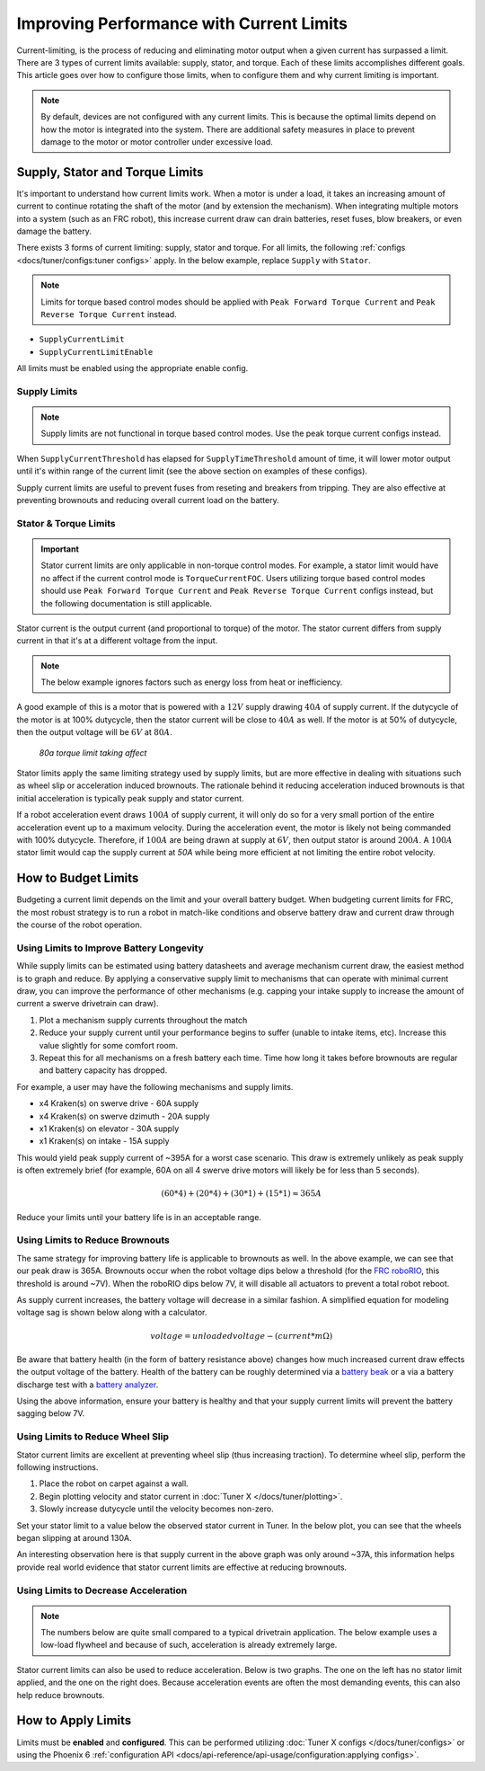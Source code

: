 Improving Performance with Current Limits
=========================================

Current-limiting, is the process of reducing and eliminating motor output when a given current has surpassed a limit. There are 3 types of current limits available: supply, stator, and torque. Each of these limits accomplishes different goals. This article goes over how to configure those limits, when to configure them and why current limiting is important.

.. note:: By default, devices are not configured with any current limits. This is because the optimal limits depend on how the motor is integrated into the system. There are additional safety measures in place to prevent damage to the motor or motor controller under excessive load.

Supply, Stator and Torque Limits
--------------------------------

It's important to understand how current limits work. When a motor is under a load, it takes an increasing amount of current to continue rotating the shaft of the motor (and by extension the mechanism). When integrating multiple motors into a system (such as an FRC robot), this increase current draw can drain batteries, reset fuses, blow breakers, or even damage the battery.

There exists 3 forms of current limiting: supply, stator and torque. For all limits, the following :ref:`configs <docs/tuner/configs:tuner configs>` apply. In the below example, replace ``Supply`` with ``Stator``.

.. note:: Limits for torque based control modes should be applied with ``Peak Forward Torque Current`` and ``Peak Reverse Torque Current`` instead.

- ``SupplyCurrentLimit``
- ``SupplyCurrentLimitEnable``

All limits must be enabled using the appropriate enable config.

Supply Limits
^^^^^^^^^^^^^

.. note:: Supply limits are not functional in torque based control modes. Use the peak torque current configs instead.

When ``SupplyCurrentThreshold`` has elapsed for ``SupplyTimeThreshold`` amount of time, it will lower motor output until it's within range of the current limit (see the above section on examples of these configs).

Supply current limits are useful to prevent fuses from reseting and breakers from tripping. They are also effective at preventing brownouts and reducing overall current load on the battery.

Stator & Torque Limits
^^^^^^^^^^^^^^^^^^^^^^

.. important::

   Stator current limits are only applicable in non-torque control modes. For example, a stator limit would have no affect if the current control mode is ``TorqueCurrentFOC``. Users utilizing torque based control modes should use ``Peak Forward Torque Current`` and ``Peak Reverse Torque Current`` configs instead, but the following documentation is still applicable.

Stator current is the output current (and proportional to torque) of the motor. The stator current differs from supply current in that it's at a different voltage from the input.

.. note:: The below example ignores factors such as energy loss from heat or inefficiency.

A good example of this is a motor that is powered with a :math:`12V` supply drawing :math:`40A` of supply current. If the dutycycle of the motor is at 100% dutycycle, then the stator current will be close to :math:`40A`  as well. If the motor is at 50% of dutycycle, then the output voltage will be :math:`6V` at :math:`80A`.

.. figure:: images/stator-limit.png
   :alt: 80a stator limit being applied

   *80a torque limit taking affect*

Stator limits apply the same limiting strategy used by supply limits, but are more effective in dealing with situations such as wheel slip or acceleration induced brownouts. The rationale behind it reducing acceleration induced brownouts is that initial acceleration is typically peak supply and stator current.

If a robot acceleration event draws :math:`100A` of supply current, it will only do so for a very small portion of the entire acceleration event up to a maximum velocity. During the acceleration event, the motor is likely not being commanded with 100% dutycycle. Therefore, if :math:`100A` are being drawn at supply at :math:`6V`, then output stator is around :math:`200A`. A :math:`100A` stator limit would cap the supply current at `50A` while being more efficient at not limiting the entire robot velocity.

How to Budget Limits
--------------------

Budgeting a current limit depends on the limit and your overall battery budget. When budgeting current limits for FRC, the most robust strategy is to run a robot in match-like conditions and observe battery draw and current draw through the course of the robot operation.

Using Limits to Improve Battery Longevity
^^^^^^^^^^^^^^^^^^^^^^^^^^^^^^^^^^^^^^^^^

While supply limits can be estimated using battery datasheets and average mechanism current draw, the easiest method is to graph and reduce. By applying a conservative supply limit to mechanisms that can operate with minimal current draw, you can improve the performance of other mechanisms (e.g. capping your intake supply to increase the amount of current a swerve drivetrain can draw).

1. Plot a mechanism supply currents throughout the match
2. Reduce your supply current until your performance begins to suffer (unable to intake items, etc). Increase this value slightly for some comfort room.
3. Repeat this for all mechanisms on a fresh battery each time. Time how long it takes before brownouts are regular and battery capacity has dropped.

For example, a user may have the following mechanisms and supply limits.

- x4 Kraken(s) on swerve drive - 60A supply
- x4 Kraken(s) on swerve dzimuth - 20A supply
- x1 Kraken(s) on elevator - 30A supply
- x1 Kraken(s) on intake - 15A supply

This would yield peak supply current of ~395A for a worst case scenario. This draw is extremely unlikely as peak supply is often extremely brief (for example, 60A on all 4 swerve drive motors will likely be for less than 5 seconds).

.. math::

   (60 * 4) + (20 * 4) + (30 * 1) + (15 * 1) \approx 365A

Reduce your limits until your battery life is in an acceptable range.

Using Limits to Reduce Brownouts
^^^^^^^^^^^^^^^^^^^^^^^^^^^^^^^^

The same strategy for improving battery life is applicable to brownouts as well. In the above example, we can see that our peak draw is 365A. Brownouts occur when the robot voltage dips below a threshold (for the `FRC roboRIO <https://docs.wpilib.org/en/stable/docs/software/roborio-info/roborio-brownouts.html>`__, this threshold is around ~7V). When the roboRIO dips below 7V, it will disable all actuators to prevent a total robot reboot.

As supply current increases, the battery voltage will decrease in a similar fashion. A simplified equation for modeling voltage sag is shown below along with a calculator.

.. math::

   voltage = unloadedvoltage - (current * m\Omega)

.. raw:: html

   <h4>Battery Sag Calculator</h4>
   <div style="width:100%; overflow:hidden;">
      <form onkeypress="return event.keyCode != 13" style="float:left;">
         <p>Unloaded voltage (V)</p>
         <input onchange="updateOutput()" id="uV" value="12.5" style="width:90%;" type="numeric" placeholder="12.5"/>
      </form>
      <form onkeypress="return event.keyCode != 13" style="float:left;">
         <p>Total draw (A)</p>
         <input onchange="updateOutput()" id="current" value="240" style="width:90%;" type="numeric" placeholder="240"/>
      </form>
      <form onkeypress="return event.keyCode != 13" style="float:left;">
         <p>Battery resistance (mOhms)</p>
         <input onchange="updateOutput()" id="resistance" value="20" style="width:90%;" type="numeric" placeholder="20"/>
      </form>
      <p style="float:left;margin-left:10px;margin-top:35px;font-weight:bold;color:#bdeb34;">=<span id="output">10.12V</span></p>
   </div>
   <br/>

   <script>
      updateOutput();

      function updateOutput() {
         var unloadedVoltage = document.getElementById("uV").value
         var current = document.getElementById("current").value
         var resistance = document.getElementById("resistance").value
         var output = document.getElementById("output")

         var calculatedOutput = parseFloat(unloadedVoltage) - (parseFloat(current) * (parseFloat(resistance) / 1000))

         output.innerHTML = (Math.round(calculatedOutput*10**2)/10**2) + "V"
      }
   </script>

Be aware that battery health (in the form of battery resistance above) changes how much increased current draw effects the output voltage of the battery. Health of the battery can be roughly determined via a `battery beak <https://store.ctr-electronics.com/battery-beak/>`__ or a via a battery discharge test with a `battery analyzer <https://www.andymark.com/products/computerized-battery-analyzer>`__.

Using the above information, ensure your battery is healthy and that your supply current limits will prevent the battery sagging below 7V.

Using Limits to Reduce Wheel Slip
^^^^^^^^^^^^^^^^^^^^^^^^^^^^^^^^^

Stator current limits are excellent at preventing wheel slip (thus increasing traction). To determine wheel slip, perform the following instructions.

1. Place the robot on carpet against a wall.
2. Begin plotting velocity and stator current in :doc:`Tuner X </docs/tuner/plotting>`.
3. Slowly increase dutycycle until the velocity becomes non-zero.

Set your stator limit to a value below the observed stator current in Tuner. In the below plot, you can see that the wheels began slipping at around 130A.

.. image:: images/slip-current.png
   :alt: wheel slip at 130A

An interesting observation here is that supply current in the above graph was only around ~37A, this information helps provide real world evidence that stator current limits are effective at reducing brownouts.

Using Limits to Decrease Acceleration
^^^^^^^^^^^^^^^^^^^^^^^^^^^^^^^^^^^^^

.. note:: The numbers below are quite small compared to a typical drivetrain application. The below example uses a low-load flywheel and because of such, acceleration is already extremely large.

Stator current limits can also be used to reduce acceleration. Below is two graphs. The one on the left has no stator limit applied, and the one on the right does. Because acceleration events are often the most demanding events, this can also help reduce brownouts.

.. grid:: 1 2 2 2
   :gutter: 3

   .. grid-item-card:: Without stator limits (~900 rotations/second)

      .. image:: images/no-stator-limit-accel.png
         :alt: no stator limit applied graph with peak accel around 900 rotations / second

   .. grid-item-card:: With stator limits (~200 rotations/second)

      .. image:: images/with-stator-limit-accel.png
         :alt: stator limit applied graph with peak accel around 200 rotations / second

How to Apply Limits
-------------------

Limits must be **enabled** and **configured**. This can be performed utilizing :doc:`Tuner X configs </docs/tuner/configs>` or using the Phoenix 6 :ref:`configuration API <docs/api-reference/api-usage/configuration:applying configs>`.

.. tab-set::

   .. tab-item:: Java
      :sync: Java

      .. code-block:: java

         var talonFXConfigurator = m_talonFX.getConfigurator();
         var limitConfigs = new CurrentLimitConfigs();

         // enable stator current limit
         limitConfigs.StatorCurrentLimitEnable = true;
         limitConfigs.StatorCurrentLimit = 120;

         talonFXConfigurator.apply(limitConfigs);

   .. tab-item:: C++
      :sync: C++

      .. code-block:: c++

         auto& talonFXConfigurator = m_talonFX.GetConfigurator();
         configs::CurrentLimitConfigs limitConfigs{};

         // enable stator current limit
         limitConfigs.StatorCurrentLimitEnable = true;
         limitConfigs.StatorCurrentLimit = 120;

         talonFXConfigurator.Apply(limitConfigs);

   .. tab-item:: Python
      :sync: python

      .. code-block:: python

         talonfx_configurator = self.talonfx.configurator
         limit_configs = configs.CurrentLimitConfigs()

         # set invert to CW+ and apply config change
         limit_configs.stator_current_limit_enable = true
         limit_configs.stator_current_limit = 120

         talonfx_configurator.apply(limit_configs)

